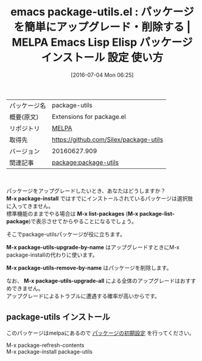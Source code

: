 #+BLOG: rubikitch
#+POSTID: 2436
#+DATE: [2016-07-04 Mon 06:25]
#+PERMALINK: package-utils
#+OPTIONS: toc:nil num:nil todo:nil pri:nil tags:nil ^:nil \n:t -:nil
#+ISPAGE: nil
#+DESCRIPTION:
# (progn (erase-buffer)(find-file-hook--org2blog/wp-mode))
#+BLOG: rubikitch
#+CATEGORY: Emacs
#+EL_PKG_NAME: package-utils
#+EL_TAGS: emacs, %p, %p.el, emacs lisp %p, elisp %p, emacs %f %p, emacs %p 使い方, emacs %p 設定, emacs パッケージ %p, emacs %p スクリーンショット, package:package, package upgrade, package update, pakcage-installできない
#+EL_TITLE: Emacs Lisp Elisp パッケージ インストール 設定 使い方
#+EL_TITLE0: パッケージを簡単にアップグレード・削除する
#+EL_URL: 
#+begin: org2blog
#+DESCRIPTION: MELPAのEmacs Lispパッケージpackage-utilsの紹介
#+MYTAGS: package:package-utils, emacs 使い方, emacs コマンド, emacs, package-utils, package-utils.el, emacs lisp package-utils, elisp package-utils, emacs melpa package-utils, emacs package-utils 使い方, emacs package-utils 設定, emacs パッケージ package-utils, emacs package-utils スクリーンショット, package:package, package upgrade, package update, pakcage-installできない
#+TAGS: package:package-utils, emacs 使い方, emacs コマンド, emacs, package-utils, package-utils.el, emacs lisp package-utils, elisp package-utils, emacs melpa package-utils, emacs package-utils 使い方, emacs package-utils 設定, emacs パッケージ package-utils, emacs package-utils スクリーンショット, package:package, package upgrade, package update, pakcage-installできない, Emacs, M-x package-install, M-x list-packages, M-x package-list-package, M-x package-utils-upgrade-by-name, M-x package-utils-remove-by-name, M-x package-utils-upgrade-all, M-x package-install, M-x list-packages, M-x package-list-package, M-x package-utils-upgrade-by-name, M-x package-utils-remove-by-name, M-x package-utils-upgrade-all
#+TITLE: emacs package-utils.el : パッケージを簡単にアップグレード・削除する | MELPA Emacs Lisp Elisp パッケージ インストール 設定 使い方
#+BEGIN_HTML
<table>
<tr><td>パッケージ名</td><td>package-utils</td></tr>
<tr><td>概要(原文)</td><td>Extensions for package.el</td></tr>
<tr><td>リポジトリ</td><td><a href="http://melpa.org/">MELPA</a></td></tr>
<tr><td>取得先</td><td><a href="https://github.com/Silex/package-utils">https://github.com/Silex/package-utils</a></td></tr>
<tr><td>バージョン</td><td>20160627.909</td></tr>
<tr><td>関連記事</td><td><a href="http://rubikitch.com/tag/package:package-utils/">package:package-utils</a> </td></tr>
</table>
<br />
#+END_HTML
パッケージをアップグレードしたいとき、あなたはどうしますか？
*M-x package-install* ではすでにインストールされているパッケージは選択肢に入ってきません。
標準機能のままでやる場合は *M-x list-packages* (*M-x package-list-package*)で表示させてからやることになるでしょう。

そこでpackage-utilsパッケージが役に立ちます。

*M-x package-utils-upgrade-by-name* はアップグレードすときにM-x package-installの代わりに使います。

*M-x package-utils-remove-by-name* はパッケージを削除します。

なお、 *M-x package-utils-upgrade-all* による全体のアップグレードはおすすめできません。
アップグレードによるトラブルに遭遇する確率が高いからです。

# (progn (forward-line 1)(shell-command "screenshot-time.rb org_template" t))
** package-utils インストール
このパッケージはmelpaにあるので [[http://rubikitch.com/package-initialize][パッケージの初期設定]] を行ってください。

M-x package-refresh-contents
M-x package-install package-utils


#+end:
** 概要                                                             :noexport:
パッケージをアップグレードしたいとき、あなたはどうしますか？
*M-x package-install* ではすでにインストールされているパッケージは選択肢に入ってきません。
標準機能のままでやる場合は *M-x list-packages* (*M-x package-list-package*)で表示させてからやることになるでしょう。

そこでpackage-utilsパッケージが役に立ちます。

*M-x package-utils-upgrade-by-name* はアップグレードすときにM-x package-installの代わりに使います。

*M-x package-utils-remove-by-name* はパッケージを削除します。

なお、 *M-x package-utils-upgrade-all* による全体のアップグレードはおすすめできません。
アップグレードによるトラブルに遭遇する確率が高いからです。

# (progn (forward-line 1)(shell-command "screenshot-time.rb org_template" t))
